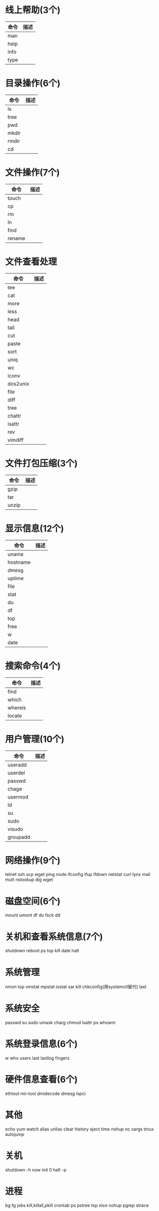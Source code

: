 * 线上帮助(3个)
  | 命令 | 描述 |
  |------+------|
  | man  |      |
  | help |      |
  | info |      |
  | type |      |
* 目录操作(6个)
  | 命令 | 描述 |
  |------+------|
  | ls    |   |
  | tree  |   |
  | pwd   |   |
  | mkdir |   |
  | rmdir |   |
  | cd    |   |
* 文件操作(7个)
  | 命令   | 描述 |
  |--------+------|
  | touch  |      |
  | cp     |      |
  | rm     |      |
  | ln     |      |
  | find   |      |
  | rename |      |
* 文件查看处理
  | 命令     | 描述 |
  |----------+------|
  | tee      |      |
  | cat      |      |
  | more     |      |
  | less     |      |
  | head     |      |
  | tail     |      |
  | cut      |      |
  | paste    |      |
  | sort     |      |
  | uniq     |      |
  | wc       |      |
  | iconv    |      |
  | dos2unix |      |
  | file     |      |
  | diff     |      |
  | tree     |      |
  | chattr   |      |
  | isattr   |      |
  | rev      |      |
  | vimdiff  |      |
* 文件打包压缩(3个)
  | 命令  | 描述 |
  |-------+------|
  | gzip  |      |
  | tar   |      |
  | unzip |      |
* 显示信息(12个)
  | 命令     | 描述 |
  |----------+------|
  | uname    |      |
  | hostname |      |
  | dmesg    |      |
  | uptime   |      |
  | file     |      |
  | stat     |      |
  | du       |      |
  | df       |      |
  | top      |      |
  | free     |      |
  | w        |      |
  | date     |      |
* 搜索命令(4个)
  | 命令    | 描述 |
  |---------+------|
  | find    |      |
  | which   |      |
  | whereis |      |
  | locate  |      |
* 用户管理(10个)
  | 命令     | 描述 |
  |----------+------|
  | useradd  |      |
  | userdel  |      |
  | passwd   |      |
  | chage    |      |
  | usermod  |      |
  | ld       |      |
  | su       |      |
  | sudo     |      |
  | visudo   |      |
  | groupadd |      |
* 网络操作(9个)
  telnet
  ssh
  scp
  wget
  ping
  route
  ifconfig
  ifup
  ifdown
  netstat
  curl
  lynx
  mail
  mutt
  nslookup
  dig
  wget
* 磁盘空间(6个)
  mount
  umont
  df
  du
  fsck
  dd
* 关机和查看系统信息(7个)
  shutdown
  reboot
  ps
  top
  kill
  date
  halt
* 系统管理
  nmon
  top
  vmstat
  mpstat
  iostat
  sar
  kill
  chkconfig(用systemctl替代)
  last
* 系统安全
  passwd
  su
  sudo
  umask
  charg
  chmod
  lsattr
  ps
  whoami
* 系统登录信息(6个)
  w
  who
  users
  last
  lastlog
  fingers
* 硬件信息查看(6个)
  ethtool
  mii-tool
  dmidecode
  dmesg
  lspci
* 其他
  echo
  yum
  watch
  alias
  unlias
  clear
  history
  eject
  time
  nohup
  nc
  xargs
  tmux
  autojump
* 关机
  shutdown -h now
  init 0
  halt -p
* 进程
  bg
  fg
  jobs
  kill,killall,pkill
  crontab
  ps
  pstree
  top
  nice
  nohup
  pgrep
  strace
* 危险命令
  mv
  rm
  fdisk
  dd
  parted
* 四剑客
  grep
  egrep
  sed
  awk
